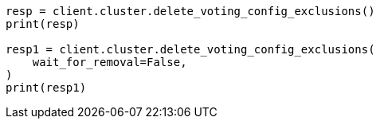 // This file is autogenerated, DO NOT EDIT
// setup/add-nodes.asciidoc:170

[source, python]
----
resp = client.cluster.delete_voting_config_exclusions()
print(resp)

resp1 = client.cluster.delete_voting_config_exclusions(
    wait_for_removal=False,
)
print(resp1)
----
